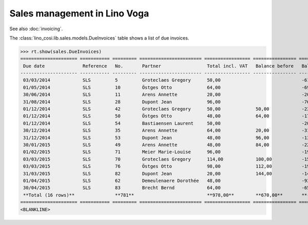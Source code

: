 .. _voga.specs.sales:

=============================
Sales management in Lino Voga
=============================

.. to test only this doc:

    $ python setup.py test -s tests.DocsTests.test_sales

    >>> from lino import startup
    >>> startup('lino_voga.projects.roger.settings.doctests')
    >>> from lino.api.doctest import *
    
See also :doc:`invoicing`. 

The :class:`lino_cosi.lib.sales.models.DueInvoices` table shows a list
of due invoices.

>>> rt.show(sales.DueInvoices)
===================== =========== ========= ======================= ================= ================ ================
 Due date              Reference   No.       Partner                 Total incl. VAT   Balance before   Balance to pay
--------------------- ----------- --------- ----------------------- ----------------- ---------------- ----------------
 03/03/2014            SLS         5         Groteclaes Gregory      50,00                              -612,50
 01/05/2014            SLS         10        Östges Otto             64,00                              -693,76
 30/06/2014            SLS         11        Arens Annette           20,00                              -200,60
 31/08/2014            SLS         28        Dupont Jean             96,00                              -763,20
 01/12/2014            SLS         42        Groteclaes Gregory      50,00             50,00            -232,50
 01/12/2014            SLS         50        Östges Otto             48,00             64,00            -178,56
 01/12/2014            SLS         54        Bastiaensen Laurent     50,00                              -201,00
 30/12/2014            SLS         35        Arens Annette           64,00             20,00            -310,40
 31/12/2014            SLS         53        Dupont Jean             48,00             96,00            -130,56
 30/01/2015            SLS         49        Arens Annette           48,00             84,00            -224,16
 01/02/2015            SLS         71        Meier Marie-Louise      96,00                              -195,84
 03/03/2015            SLS         70        Groteclaes Gregory      114,00            100,00           -153,90
 03/03/2015            SLS         76        Östges Otto             98,00             112,00           -191,10
 31/03/2015            SLS         82        Dupont Jean             20,00             144,00           -14,00
 01/04/2015            SLS         62        Demeulenaere Dorothée   48,00                              -93,60
 30/04/2015            SLS         83        Brecht Bernd            64,00                              -65,28
 **Total (16 rows)**               **781**                           **978,00**        **670,00**       **-4 260,96**
===================== =========== ========= ======================= ================= ================ ================
<BLANKLINE>

